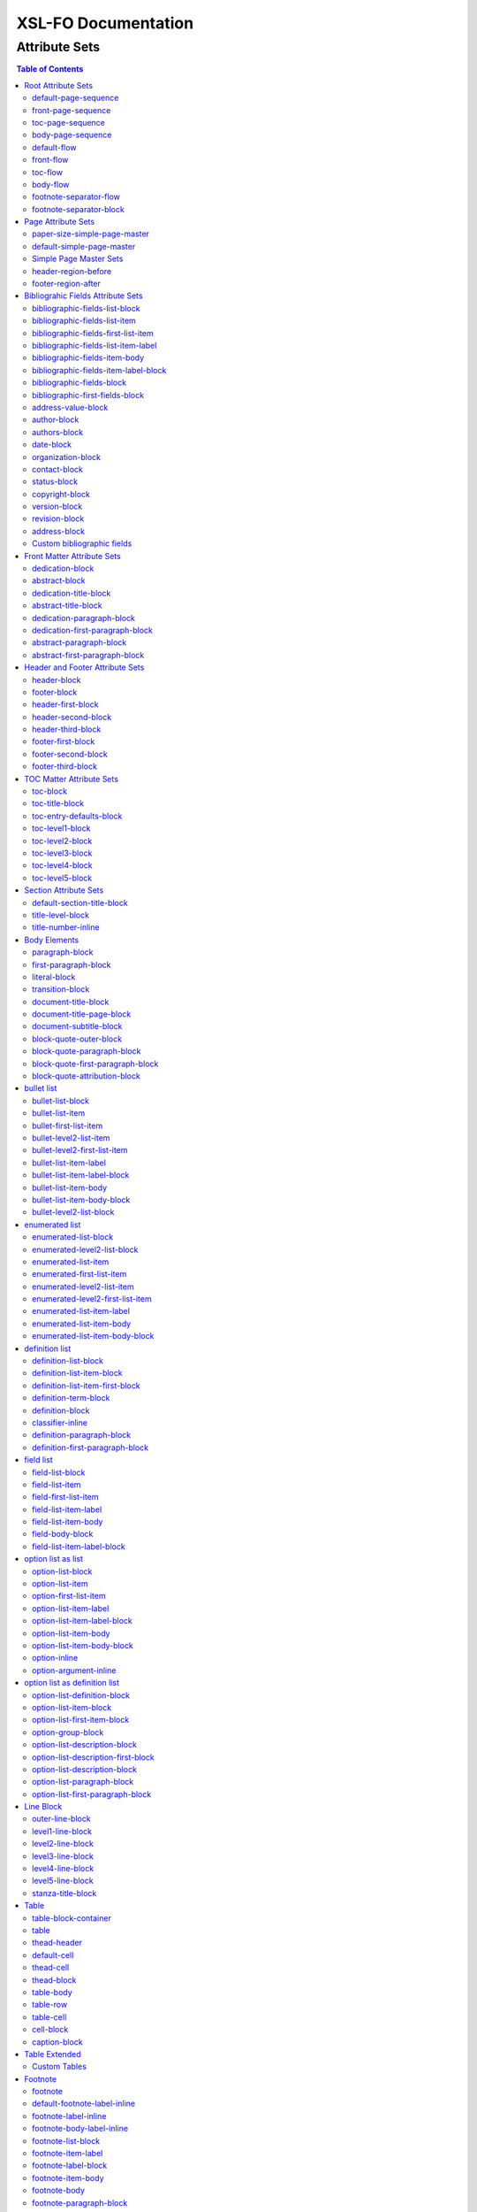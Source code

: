 ####################
XSL-FO Documentation
####################

^^^^^^^^^^^^^^
Attribute Sets
^^^^^^^^^^^^^^

.. contents:: Table of Contents

Root Attribute Sets
===================

Attribute sets root elements. Use these attribute sets to format
the defaults in a document, such as font, font-size, or
line-height.

default-page-sequence
---------------------

:fo: fo:page-sequence

:docutils: document

:defaults:

Formats the properties for the all of the document.

front-page-sequence
-------------------

:fo: fo:page-sequence

:docutils: document

:inherits: default-page-sequence

:defaults:

     force-page-count: no-force

Formats the properties for the complete run of pages, in this
case, the front matter.

toc-page-sequence
-----------------

:fo: fo:page-sequence

:docutils: document

:inherits: default-page-sequence

:defaults:

     format: i

     initial-page-number: 1

     force-page-count: no-force

Formats the properties for the complete run of pages, in this
case, the toc and any pages associated with it.

body-page-sequence
------------------

:fo: fo:page-sequence

:docutils: document

:inherits: default-page-sequence

:defaults:

     format: 1

     initial-page-number: 1

Formats the properties for the complete run of pages, in this
case, the body.

default-flow
------------

:fo: fo:flow

:docutils: document

:defaults:

Sets up the default attributes for the front-flow, toc-flow, and
body-flow

front-flow
----------

:fo: fo:flow

:docutils: document

:inherits: default-flow

:defaults:

Formats the properties of the body in the front sequence of
pages. Since the front sequence has no headers and footers, that
means everything.

toc-flow
--------

:fo: fo:flow

:docutils: document

:inherits: default-flow

:defaults:

Formats the properties of the body in the toc sequence of pages,
which means everything except headers and footers.

body-flow
---------

:fo: fo:flow

:docutils: document

:inherits: default-flow

:defaults:

Formats the properties of the body in the body sequence of pages,
which means everything except headers and footers.

footnote-separator-flow
-----------------------

:fo: fo:flow

:docutils: footnote

:defaults:

Formats the flow of the footnote.

footnote-separator-block
------------------------

:fo: fo:block

:docutils: footnote

:defaults:

Formats the block (with the leader) that separates the footnotes
from the rest of the page.

Page Attribute Sets
===================

Attribute sets for page. These attributes control the formatting
of the actual pages: the paper size and margins.

paper-size-simple-page-master
-----------------------------

:fo: None

:docutils: /

:defaults:

     page-width: 8.5in

     page-height: 11in

Sets up the defaults for the paper size, used in other attribute
sets.

default-simple-page-master
--------------------------

:fo: None

:docutils: /

:defaults:

     margin-left: 1.0in

     margin-right: 1.0in

     margin-top: 1.0in

     margin-bottom: 1.0in

Sets up the defaults for the margins of the fo:body-region for
all the pages.

Simple Page Master Sets
-----------------------

:fo: fo:simple-page-master

:docutils: /

:inherits: paper-size, default-page-setup

The following attribute sets are identical:

- simple-page-master

- first-simple-page-master

- body-simpe-page-master

- odd-simple-page-master

- even-simple-page-master

- toc-simple-page-master

- toc-first-simple-page-master

- toc-body-simple-page-master

- toc-odd-simple-page-master

- toc-even-simple-page-master

- front-simple-page-master

- front-first-simple-page-master

- front-body-simple-page-master

- front-odd-simple-page-master

- front-even-simple-page-master

These attriute sets format the margins of the
fo:simple-page-master. By default, they inherit the
``'paper-size-simple-page-master'`` and
``'default-simple-page-master'`` attriute-sets, meaning each page
will have identical size and margins, a satisfactory setup for
many documents. However, the sizes and margins can be modified by
page type, if desired.

header-region-before
--------------------

:fo: fo:region-before

:docutils: decoration/header

:defaults:

     extent: .75in

The extent attribute specifies the header and footer height.

footer-region-after
-------------------

:fo: fo:region-after

:docutils: decoration/footer

:defaults:

     extent: .75in

The extent attribute specifies the header and footer height.

Bibliograhic Fields Attribute Sets
==================================

Attribute sets for the bibliograhic fields. These attributes
control the formatting of bibliographic fields.

bibliographic-fields-list-block
-------------------------------

:fo: list-block

:docutils: docinfo

:defaults:

     start-indent: 0mm

     provisional-distance-between-starts: 30mm

     space-before: 12pt

     space-after: 12pt

Formats the bibliographic fields as a list. Since this element
contains all the other list elements, it can be used to set
values such as the font, background color, line-height, etc, for
the entire list, as well as the space after and before.

"The provisional-distance-between-starts property of the
list-block specifies the distance bewteen the start of the label
(the bullet, for example) and the actual start of the list
content" (Pawson, 100). In this case, that means the distance
between the label (such as "Version", and the labels' value (such
as "1.2").

bibliographic-fields-list-item
------------------------------

:fo: fo:list-item

:docutils:
         docinfo/author|docinfo/authors|docinfo/organization|etc.

:defaults:

     space-before: 12pt

For each item (author, authors, organization, contact, address,
version, date, copyright, custom field) in the bibliograhic
fields. Use the 'space-after' attribute to control the spacing
between each item.

bibliographic-fields-first-list-item
------------------------------------

:fo: fo:list-item

:docutils:
         docinfo/author|docinfo/authors|docinfo/organization|etc.

:inherits: bibliographic-fields-list-item

:defaults:

     space-before: 0pt

Same as above, but sets the space before to 0pt.

bibliographic-fields-list-item-label
------------------------------------

:fo: fo:list-item-label

:docutils:
         docinfo/author|docinfo/authors|docinfo/organization|etc.

:defaults:

     end-indent: label-end()

The default attribute end-indent = "label-end()" ensures that the
label aligns properly.

bibliographic-fields-item-body
------------------------------

:fo: fo:list-item-body

:docutils:
         docinfo/author|docinfo/authors|docinfo/organization|etc.

:defaults:

     start-indent: body-start()

The default of start-indent = "body-start()" ensures the correct
alignment of the labels.

bibliographic-fields-item-label-block
-------------------------------------

:fo: fo:block

:docutils:
         docinfo/author|docinfo/authors|docinfo/organization|etc.

:defaults:

     font-weight: bold

Formats the block that wraps the the name of the field (such as
Author, Version, etc).

bibliographic-fields-block
--------------------------

:fo: fo:block

:docutils:
         docinfo/author|docinfo/authors|docinfo/organization|etc.

:defaults:

Formats the blocks (docutilis paragraphs) of the value of the
field. Use the 'space-after' attribute to control the spacing
between a multi-paragraph description.

bibliographic-first-fields-block
--------------------------------

:fo: fo:block

:docutils:
         docinfo/author|docinfo/authors|docinfo/organization|etc.

:inherits: bibliographic-fields-block

:defaults:

Same as above, but for the first such paragraph.

address-value-block
-------------------

:fo: fo:block

:docutils: docinfo/address

:inherits: bibliographic-fields-block

:defaults:

     white-space: pre

Formats the blocks (docutilis paragraphs) of the address field,
which has to preserve the white space, according to the docutils
specs. Since this inherits from the bibliographic-fields-bloc, it
doesn't make sense to change attributes here directly.

author-block
------------

:fo: fo:block

:docutils: docinfo/author

:defaults:

     space-before: 12pt

Formats the author element, when bibliograhic info is not
formatted as a list.

authors-block
-------------

:fo: fo:block

:docutils: docinfo/authors

:defaults:

     space-before: 12pt

Formats the authors element, when bibliograhic info is not
formatted as a list.

date-block
----------

:fo: fo:block

:docutils: docinfo/date

:defaults:

     space-before: 12pt

Formats the date element, when bibliograhic info is not formatted
as a list.

organization-block
------------------

:fo: fo:block

:docutils: docinfo/organization

:defaults:

     space-before: 12pt

Formats the organization element, when bibliograhic info is not
formatted as a list.

contact-block
-------------

:fo: fo:block

:docutils: docinfo/contact

:defaults:

     space-before: 12pt

Formats the contact element, when bibliograhic info is not
formatted as a list.

status-block
------------

:fo: fo:block

:docutils: docinfo/status

:defaults:

     space-before: 12pt

Formats the status element, when bibliograhic info is not
formatted as a list.

copyright-block
---------------

:fo: fo:block

:docutils: docinfo/copyright

:defaults:

     space-before: 12pt

Formats the copyright element, when bibliograhic info is not
formatted as a list.

version-block
-------------

:fo: fo:block

:docutils: docinfo/version

:defaults:

     space-before: 12pt

Formats the version element, when bibliograhic info is not
formatted as a list.

revision-block
--------------

:fo: fo:block

:docutils: docinfo/revision

:defaults:

     space-before: 12pt

Formats the revision element, when bibliograhic info is not
formatted as a list.

address-block
-------------

:fo: fo:block

:docutils: docinfo/address

:defaults:

     white-space: pre

     space-before: 12pt

Formats the address element, when bibliograhic info is not
formatted as a list.

Custom bibliographic fields
---------------------------

:fo: fo:block

:docutils: docinfo/field

The following attribute sets are identical in nature:

* custom-bib-info1

* custom-bib-info2

* custom-bib-info3

* custom-bib-info4

* custom-bib-info5

* custom-bib-info6

* custom-bib-info7

* custom-bib-info8

* custom-bib-info9

* custom-bib-info10

These attribute-sets format the custom bibliographic fields.
``'custom-bib-info1'`` refers to the first occurrence of such a
field, ``'custom-bib-info2'`` to the second, and so fourth.

Front Matter Attribute Sets
===========================

Attribute sets for the dedication and abstract.

dedication-block
----------------

:fo: fo:block

:docutils: topic[@classes = "dedication"]

:defaults:

Formats the dedication text, including the title and subsequent
paragraphs, by wrapping them in a block.

abstract-block
--------------

:fo: fo:block

:docutils: topic[@classes = "abstract"]

:defaults:

Formats the abstract text, including the title and subsequent
paragraphs, by wrapping them in a block.

dedication-title-block
----------------------

:fo: fo:block

:docutils: topic[@classes = "dedication"]/title

:defaults:

     text-align: center

     font-weight: bold

     space-after: 12pt

Formats the title for the dedication.

abstract-title-block
--------------------

:fo: fo:block

:docutils: topic[@classes = "abstract"]/title

:defaults:

     text-align: center

     font-weight: bold

Formats the abstract title.

dedication-paragraph-block
--------------------------

:fo: fo:block

:docutils: topic[@classes = "dedication"]/paragraph

:defaults:

     font-style: italic

     space-after: 12pt

Formats the paragraphs of the dedication.

dedication-first-paragraph-block
--------------------------------

:fo: fo:block

:docutils: topic[@classes = "dedication"]/paragraph

:inherits: dedication-paragraph-block

:defaults:

     space-before: 0pt

Formats the first paragraph of the dedication.

abstract-paragraph-block
------------------------

:fo: fo:block

:docutils: topic[@classes = "abstract"]/paragraph

:defaults:

     space-before: 12pt

Formats the paragraphs of the abstract.

abstract-first-paragraph-block
------------------------------

:fo: fo:block

:docutils: topic[@classes = "abstract"]/paragraph

:inherits: abstract-paragraph-block

:defaults:

     space-before: 0pt

Formats the first paragraph of the abstract.

Header and Footer Attribute Sets
================================

Attribute sets for the headers and footers. Since headers and
footers often need very special formatting, the stylesheets allow
for the formatting of up to three paragraphs for each header and
footer. The first refers to the first that occurrs in the
document, the second to the second, and the third to the third.

header-block
------------

:fo: fo:block

:docutils: decoration/header

:defaults:

     font-size: 12pt

     text-align: center

Formats the properties for the header. Use to set the space
between the header and the body text, using ``'space-before =
x'`` and setting ``'space-before.conditionality'`` to
``'retain'``.

footer-block
------------

:fo: fo:block

:docutils: decoration/footer

:defaults:

     font-size: 12pt

     text-align: center

Formats the properties for the footer. Use to set the space
between the footer and the body text, using ``'space-before =
x'`` and setting ``'space-before.conditionality'`` to
``'retain'``.

header-first-block
------------------

:fo: fo:block

:docutils: decoration/header/paragraph[1]

:defaults:

     font-size: 12pt

     text-align: center

Formats the properties for the first paragrah in the header.

header-second-block
-------------------

:fo: fo:block

:docutils: decoration/header/paragraph[2]

:defaults:

     space-before: 5pt

     font-size: 12pt

     text-align: center

Formats the properties for the second paragrah in the header.

header-third-block
------------------

:fo: fo:block

:docutils: decoration/header/paragraph[3]

:defaults:

     space-before: 5pt

     font-size: 12pt

     text-align: center

Formats the properties for the third paragrah in the header.

footer-first-block
------------------

:fo: fo:block

:docutils: decoration/footer/paragraph[1]

:defaults:

     font-size: 12pt

     text-align: center

Formats the properties for the first paragrah in the footer.

footer-second-block
-------------------

:fo: fo:block

:docutils: decoration/footer/paragraph[2]

:defaults:

     space-before: 5pt

     font-size: 12pt

     text-align: center

Formats the properties for the second paragrah in the footer.

footer-third-block
------------------

:fo: fo:block

:docutils: decoration/footer/paragraph[3]

:defaults:

     space-before: 5pt

     font-size: 12pt

     text-align: center

Formats the properties for the third paragrah in the footer.

TOC Matter Attribute Sets
=========================

Attribute sets for the TOC.

toc-block
---------

:fo: fo:block

:docutils: topic[@classes = "contents"]

:defaults:

Formats the block that wraps the TOC.

toc-title-block
---------------

:fo: fo:block

:docutils: topic[@classes = "contents"]/title

:defaults:

     text-align: center

     font-weight: bold

     font-size: 14pt

Formats the block for the title for the TOC.

toc-entry-defaults-block
------------------------

:fo: None

:docutils: None

:defaults:

     space-after: 3pt

     text-align-last: justify

Sets up the defaults for the TOC entries.

toc-level1-block
----------------

:fo: fo:block

:docutils: topic[@classes =
         "contents"]/bullet_list/list_item/paragraph/

:inherits: toc-entry-defaults-block

:defaults:

Formats the block for the level 1 table of contents entry. If a
number exists, it is formatted according to the parameter
'number-section1'.

toc-level2-block
----------------

:fo: fo:block

:docutils: topic[@classes =
         "contents"]/bullet_list/list_item/bullet_list/list_item/paragraph/

:inherits: toc-entry-defaults-block

:defaults:

     start-indent: 10mm

Formats the block for the level 2 table of contents entry. If a
number exists, it is formatted according to the parameter
'number-section2'.

toc-level3-block
----------------

:fo: fo:block

:docutils: topic[@classes =
         "contents"]/bullet_list/list_item/bullet_list/list_item/paragraph/etc.

:inherits: toc-entry-defaults-block

:defaults:

     start-indent: 20mm

Formats the block for the level 3 table of contents entry. If a
number exists, it is formatted according to the parameter
'number-section3'.

toc-level4-block
----------------

:fo: fo:block

:docutils: topic[@classes =
         "contents"]/bullet_list/list_item/bullet_list/list_item/paragraph/etc.

:inherits: toc-entry-defaults-block

:defaults:

     start-indent: 30mm

Formats the block for the level 4 table of contents entry. If a
number exists, it is formatted according to the parameter
'number-section4'.

toc-level5-block
----------------

:fo:

:docutils: topic[@classes =
         "contents"]/bullet_list/list_item/bullet_list/list_item/paragraph/etc.

:inherits: toc-entry-defaults-block

:defaults:

     start-indent: 40mm

Formats the block for the level 5 table of contents entry. If a
number exists, it is formatted according to the parameter
'number-section5'.

Section Attribute Sets
======================

Attribute sets for the section titles.

default-section-title-block
---------------------------

:fo: None

:docutils: None

:defaults:

     space-before: 12pt

     space-after: 12pt

     keep-with-next: always

Sets up the defaults for the section titles. The title should
always have some text beneath it to avoid widows and orphans;
hence the keep-with-always property.

title-level-block
-----------------

:fo: fo:block

:docutils: section/title|section/section/title|etc.

:inherits: default-section-title-block

The following attribute sets are identical in nature:

- title-level1-block

- title-level2-block

- title-level3-block

- title-level4-block

- title-level5-block

- title-level6-block

- title-level7-block

- title-level8-block

- title-level9-block

These attribute-sets format the titles of all sections.

title-number-inline
-------------------

:fo: fo:inline

:docutils: section/title/generated[@classes="sectnum]"

:defaults:

     space-end: 12pt

Formats the title number generated by docutils.

Body Elements
=============

Attribute sets for body elements, including the document title
and subtitle; the default paragraph; the transition element; and
the literal block.

paragraph-block
---------------

:fo: fo:block

:docutils: document/paragrah|section/paragraph"

:defaults:

     space-after: 12pt

Formats the default paragraph.

first-paragraph-block
---------------------

:fo: fo:block

:docutils: document/paragrah|section/paragraph"

:inherits: paragraph-block

:defaults:

Formats the first default paragraph.

literal-block
-------------

:fo: fo:block

:docutils: document/literal_block|section/literal_block"

:defaults:

     font-family: monospace

     font-size: 8

     white-space: pre

     space-after: 12pt

     space-before: 12pt

Formats the literal text.

transition-block
----------------

:fo: fo:block

:docutils: document/transition|section/transition"

:defaults:

     space-before: 12pt

     space-after: 12pt

     text-align: center

Formats the transition block. The actutal text for this block is
set by the 'transition-text' parameter.

document-title-block
--------------------

:fo: fo:block

:docutils: document/title"

:defaults:

     space-after: 12pt

     font-size: 24pt

     text-align: center

     font-weight: bold

Formats the title for the document.

document-title-page-block
-------------------------

:fo: fo:block

:docutils: document/title|document/subtitle"

:defaults:

The block that wraps both the title and subtitle. This block only
gets written if the title and subtitle occur in the front
section, or TOC section.

document-subtitle-block
-----------------------

:fo: fo:block

:docutils: document/subtitle"

:defaults:

     space-before: 12pt

     space-after: 12pt

     font-size: 18pt

     text-align: center

     font-weight: bold

Formats the subtitle of the document.

block-quote-outer-block
-----------------------

:fo: fo:block

:docutils: block_quote

:defaults:

     start-indent: 20mm

     end-indent: 20mm

     space-after: 12pt

     space-before: 12pt

The attribute set that formats the block that wraps the other
blocks in a block quote. Use the attribute set to format space
after or space before, etc.

block-quote-paragraph-block
---------------------------

:fo: fo:block

:docutils: block_quote/paragraph

:defaults:

     space-before: 12pt

The attribute set that formats the paragraphs in the block quote.
A different set of attributes controls the first paragraph (see
below). Use this attribute set to set the space between
paragraphs with the 'space-before' attribute.

block-quote-first-paragraph-block
---------------------------------

:fo: fo:block

:docutils: block_quote/paragraph[1]

:inherits: block-quote-paragraph-block

:defaults:

     space-before: 0pt

The attribute set that formats the first paragraph in the block
quote. It inherits all the attributes from
'block-quote-first-paragraph-block' and then sets the
'space-before' to 0. It does not make sense to modify attributes
in this attribute set directly.

block-quote-attribution-block
-----------------------------

:fo: fo:block

:docutils: block_quote/paragraph[1]

:inherits: block-quote-paragraph-block

:defaults:

     text-align: right

This attribute set the attribution in a block quote.

bullet list
===========

Attribute sets for the bullet list.

bullet-list-block
-----------------

:fo: list-block

:docutils: bullet_list

:defaults:

     start-indent: 5mm

     provisional-distance-between-starts: 5mm

     space-before: 12pt

     space-after: 12pt

For the bullet list. Since this element contains all the other
list elements, it can be used to set values such as the font,
background color, line-height, etc, for the entire list, as well
as the space after and before.

"The provisional-distance-between-starts property of the
list-block specifies the distance bewteen the start of the label
(the bullet, for example) and the actual start of the list
content" (Pawson, 100)

bullet-list-item
----------------

:fo: fo:list-item

:docutils: bullet_list/list_item

:defaults:

     space-before: 12pt

For the item in the bullet list. The attributes can control the
spacing between each item. A different set of attributes controls
the spacing of the first item (see below).

bullet-first-list-item
----------------------

:fo: fo:list-item

:docutils: bullet_list/list_item[1]

:inherits: bullet-list-item

:defaults:

     space-before: 0pt

For the first item in the bullet list. This attribute set
inherits all the properties form 'bullet-list-item', and then
re-defines the space-before to 0pt. In order to get space between
the first item and the text before it, use the space-after
attribute in the bullet-list attribute set.

bullet-level2-list-item
-----------------------

:fo: fo:list-item

:docutils: bullet_list/bullet_list/list_item

:defaults:

     space-before: 12pt

Same as above, except for a nested bullet list.

bullet-level2-first-list-item
-----------------------------

:fo: fo:list-item

:docutils: bullet_list/list_item[1]

:inherits: bullet-level2-list-item

:defaults:

     space-before: 0pt

For the first item in a nested bullet list. This attribute set
inherits all the properties form 'bullet-list-item', and then
re-defines the space-before to 0pt. In order to get space between
the first item and the text before it, use the space-after
attribute in the bullet-list attribute set.

bullet-list-item-label
----------------------

:fo: fo:list-item-label

:docutils: bullet_list/list_item

:defaults:

     end-indent: label-end()

The default attribute end-indent = "label-end()" ensures that the
label aligns properly.

bullet-list-item-label-block
----------------------------

:fo: fo:block

:docutils: bullet_list/list_item

:defaults:

These attributes format the block that wraps the bullet. (FO
requires such a block, even for a small label like this.)

bullet-list-item-body
---------------------

:fo: fo:list-item-body

:docutils: bullet_list/list_item

:defaults:

     start-indent: body-start()

The default of start-indent = "body-start()" ensures the correct
alignment of the labels.

bullet-list-item-body-block
---------------------------

:fo: fo:block

:docutils: bullet_list/list_item/paragraph

:defaults:

     space-after: 12pt

Formats the blocks (docutilis paragraphs) of the body of each
item.

bullet-level2-list-block
------------------------

:fo: list-block

:docutils: bullet_list/bullet_list

:defaults:

     start-indent: 15mm

     provisional-distance-between-starts: 5mm

     space-before: 12pt

Same as for the bullet-list-block attribute. The default sets the
start-indent property to a greater value to indent this nested
list.

enumerated list
===============

Attribute sets for the enumerated list.

enumerated-list-block
---------------------

:fo: list-block

:docutils: enumerated_list

:defaults:

     start-indent: 5mm

     provisional-distance-between-starts: 10mm

     space-before: 12pt

     space-after: 12pt

For the enumerated list. Since this element contains all the
other list elements, it can be used to set values such as the
font, background color, line-height, etc, for the entire list, as
well as the space after and before.

"The provisional-distance-between-starts property of the
list-block specifies the distance bewteen the start of the label
(the bullet, for example) and the actual start of the list
content" (Pawson, 100)

enumerated-level2-list-block
----------------------------

:fo: list-block

:docutils: enumerated_list/enumerated_list

:defaults:

     start-indent: 15mm

     provisional-distance-between-starts: 10mm

     space-before: 12pt

     space-before: 12pt

Same as for the enumerated-list-block attribute. The default sets
the start-indent property to a greater value to indent this
nested list.

enumerated-list-item
--------------------

:fo: fo:list-item

:docutils: enumerated_list/list_item

:defaults:

     space-before: 12pt

For the item in the enumerated list. The attributes can control
the spacing between each item. A different set of attributes
controls the spacing of the first item (see below).

enumerated-first-list-item
--------------------------

:fo: fo:list-item

:docutils: enumerated_list/list_item[1]

:inherits: enumerated-list-item

:defaults:

     space-before: 0pt

For the first item in the enumerated list. This attribute set
inherits all the properties form 'enumerated-list-item', and then
re-defines the space-before to 0pt. In order to get space
between the first item and the text before it, use the
space-after attribute in the enumerated-list attribute set.

enumerated-level2-list-item
---------------------------

:fo: fo:list-item

:docutils: enumerated_list/list_item/enumerated_list/list-item

:defaults:

     space-before: 12pt

Same as above, but formats item of nested list.

enumerated-level2-first-list-item
---------------------------------

:fo: fo:list-item

:docutils: enumerated_list/item/enumerated_list/list_item[1]

:inherits: enumerated-level2-list-item

:defaults:

     space-before: 0pt

For the first item in the nested enumerated list.

enumerated-list-item-label
--------------------------

:fo: fo:list-item-label

:docutils: enumerated_list/list_item

:defaults:

     end-indent: label-end()

The default attribute end-indent = "label-end()" ensures that the
label aligns properly.

enumerated-list-item-body
-------------------------

:fo: fo:list-item-body

:docutils: enumerated_list/list_item

:defaults:

     start-indent: body-start()

The default of start-indent = "body-start()" ensures the correct
alignment of the labels.

enumerated-list-item-body-block
-------------------------------

:fo: fo:block

:docutils: enumerated_list/list_item/paragraph

:defaults:

     space-after: 12pt

Formats the blocks (docutilis paragraphs) of the body of each
item.

definition list
===============

Attribute sets for the definition list.

definition-list-block
---------------------

:fo: block

:docutils: definition_list

:defaults:

     space-after: 12pt

     space-before: 12pt

For the definition list. Since this element contains all the
other blocks in the list, it can be used to set values such as
the font, background color, line-height, etc, for the entire
list, as well as the space after and before.

definition-list-item-block
--------------------------

:fo: fo:block

:docutils: definition_list/definition_list_item

:defaults:

     space-before: 12pt

For the items in the definition list. The attributes can control
the spacing between each item. A different set of attributes
controls the spacing of the first item (see below).

definition-list-item-first-block
--------------------------------

:fo: fo:block

:docutils: definition_list/definition_list_item

:inherits: definition-list-item-block

:defaults:

     space-before: 0pt

For the first item in the definition list. This attribute set
inherits all the properties form 'definition-list-item', and then
re-defines the space-before to 0pt. In order to get space
between the first item and the text before it, use the
space-after attribute in the option-list attribute set.

It does not makes sense to change this set direclty.

definition-term-block
---------------------

:fo: fo:block

:docutils: definition_list/definition_list_item/term

:defaults:

     font-weight: bold

Formats the bock of the the term. Can be used to control spacing
between term and definition, but don't use with space before, or
you won't be able to control spacing before list

definition-block
----------------

:fo: fo:block

:docutils: definition_list/definition_list_item/definition

:defaults:

Formats the bock of the of the defintion, that wraps the
paragraph blocks.

classifier-inline
-----------------

:fo: fo:inline

:docutils: definition_list/definition_list_item/classifier

:defaults:

     font-style: italic

For the inine properties of the classifier item.

definition-paragraph-block
--------------------------

:fo: fo:block

:docutils:
         definition_list/definition_list_item/definition/paragraph

:defaults:

     space-before: 12pt

     start-indent: 30pt

Formats the blocks (paragraphs in the defintion. Can be lsed to
control the space between paragraphs by setting the space-bfore
attribute. Don't use the space-after attribute, or you won't be
able to contorl the spacing between items

definition-first-paragraph-block
--------------------------------

:fo: fo:block

:docutils:
         definition_list/definition_list_item/definition/paragraph[1]

:inherits: definition-first-paragraph-block

:defaults:

     space-before: 0pt

For the first paragraph in the definition list. This attribute
set inherits all the properties frorm
'definition-first-paragraph-block', and then re-defines the
space-before to 0pt.

It does not makes sense to change this set direclty.

field list
==========

Attribute sets for the field list.

field-list-block
----------------

:fo: list-block

:docutils: field_list

:defaults:

     start-indent: 0mm

     provisional-distance-between-starts: 30mm

     space-before: 12pt

     space-after: 12pt

Formats the field list. Since this element contains all the other
list elements, it can be used to set values such as the font,
background color, line-height, etc, for the entire list, as well
as the space after and before.

"The provisional-distance-between-starts property of the
list-block specifies the distance bewteen the start of the label
(the bullet, for example) and the actual start of the list
content" (Pawson, 100).

field-list-item
---------------

:fo: fo:list-item

:docutils: field_list/field

:defaults:

     space-before: 12pt

For the items, or 'fields' in the field list. The attributes can
control the spacing between each item. A different set of
attributes controls the spacing of the first item (see below).

field-first-list-item
---------------------

:fo: fo:list-item

:docutils: field_list/field[1]

:inherits: field-list-item

:defaults:

     space-before: 0pt

For the first item in the field list. This attribute set inherits
all the properties form 'field-list-item', and then re-defines
the space-before to 0pt. In order to get space between the first
item and the text before it, use the space-after attribute in the
field-list-block attribute set.

It does not make sense to change this attriubte set directly.

field-list-item-label
---------------------

:fo: fo:list-item-label

:docutils: field_list/field/field_name

:defaults:

     end-indent: label-end()

The default attribute end-indent = "label-end()" ensures that the
label aligns properly.

field-list-item-body
--------------------

:fo: fo:list-item-body

:docutils: field_list/field/field_body

:defaults:

     start-indent: body-start()

The default of start-indent = "body-start()" ensures the correct
alignment of the labels.

field-body-block
----------------

:fo: fo:block

:docutils: field_list/field/field_body/paragraph

:defaults:

     space-after: 12pt

Formats the blocks (docutilis paragraphs) of the field.

field-list-item-label-block
---------------------------

:fo: fo:block

:docutils: field_list/field/field_name

:defaults:

     font-weight: bold

Formats the block that wraps the field name.

option list as list
===================

Since an option list can be rendered as either a traditonal list,
or a definition list, there are two sets of attribute sets.
These attribute sets are used for the options list when it is
rendered as a list.

option-list-block
-----------------

:fo: list-block

:docutils: option_list

:defaults:

     start-indent: 0mm

     provisional-distance-between-starts: 50mm

     space-before: 12pt

     space-after: 12pt

For the option list. Since this element contains all the other
list elements, it can be used to set values such as the font,
background color, line-height, etc, for the entire list, as well
as the space after and before.

"The provisional-distance-between-starts property of the
list-block specifies the distance bewteen the start of the label
(the bullet, for example) and the actual start of the list
content" (Pawson, 100)

option-list-item
----------------

:fo: fo:list-item

:docutils: option_list/option_list_item

:defaults:

     space-before: 12pt

For the items in the option list. The attributes can control the
spacing between each item. A different set of attributes controls
the spacing of the first item (see below).

option-first-list-item
----------------------

:fo: fo:list-item

:docutils: option_list/option_list_item[1]

:inherits: option-list-item

:defaults:

     space-before: 0pt

For the first item in the option list. This attribute set
inherits all the properties form 'option-list-item', and then
re-defines the space-before to 0pt. In order to get space between
the first item and the text before it, use the space-after
attribute in the option-list attribute set.

It does not make sense to change this attriubte set directly.

option-list-item-label
----------------------

:fo: fo:list-item-label

:docutils: option_list/option_list_item/option_group

:defaults:

     end-indent: label-end()

The default attribute end-indent = "label-end()" ensures that the
label aligns properly.

option-list-item-label-block
----------------------------

:fo: fo:block

:docutils:
         option_list/option_list_item/option_group/option_string|option_argument

:defaults:

These attributes format the block that wraps the option_string
and option_argument.

option-list-item-body
---------------------

:fo: fo:list-item-body

:docutils: option_list/option_list_item/description

:defaults:

     start-indent: body-start()

The default of start-indent = "body-start()" ensures the correct
alignment of the labels.

option-list-item-body-block
---------------------------

:fo: fo:block

:docutils: option_list/option_list_item/description/paragraph

:defaults:

Formats the blocks (docutilis paragraphs) that describe the
options. If there was more than one paragraph, you could use
attributes such as space after.

option-inline
-------------

:fo: fo:inline

:docutils:
         option_list/option_list_item/option_group/option/option_string

:defaults:

     font-family: monospace

Used to format any inline properties of the option_string.

option-argument-inline
----------------------

:fo: fo:inline

:docutils:
         option_list/option_list_item/option_group/option/option_argument

:defaults:

     font-family: monospace

     font-style: italic

Used to format any inline properties of the option_string.

option list as definition list
==============================

These attribute sets are used for the options list when it is
rendered as a definition list. (See the docutils reference guide
for an example of a definition list, or see the defintion list in
the test files.)

option-list-definition-block
----------------------------

:fo: fo:block

:docutils: option_list

:defaults:

     space-before: 12pt

     space-after: 12pt

Formats the block that wraps the other blocks. Use to control
space after and before, or to set any block items on the entire
list.

This block wraps around another block, which in turn wraps around
a third block.

option-list-item-block
----------------------

:fo: fo:block

:docutils: option_list/option_list_item

:defaults:

     space-before: 8pt

Formats the block that wraps the options and descriptions, which
are also blocks.

option-list-first-item-block
----------------------------

:fo: fo:block

:docutils: option_list/option_list_item

:defaults:

     space-before: 0pt

Same as for option-list-item-block, but sets the space-before to
0pt

Does not make sense to change the attributes here directly.

option-group-block
------------------

:fo: fo:block

:docutils: option_list_item/option_list_item/option_group

:defaults:

     keep-with-next: always

Formats the block that contains the inline elements of the
options and arguments. For a defintion list, this block serves as
the term, and sits on top, and to the left of the description.

option-list-description-block
-----------------------------

:fo: fo:block

:docutils: option_list/option_list_item/description

:defaults:

     start-indent: 16pt

     space-before: 8pt

Formats the blocks wrappring the paragraphs describing the
options or arguments. This groups of blocks sits below the blocks
formatting the options and arguments, and in a defintion list
are usually indented right.

option-list-description-first-block
-----------------------------------

:fo: fo:block

:docutils: option_list/option_list_item/description[1]

:inherits: option-list-description-block

:defaults:

     space-before: 0pt

Same as above, except formats the first such element.

option-list-description-block
-----------------------------

:fo: fo:block

:docutils: option_list/option_list_item/description

:defaults:

     space-before: 0pt

Formats the blocks wrappring the paragraphs describing the
options or arguments. This groups of blocks sits below the blocks
formatting the options and arguments, and in a defintion list
are usually indented right.

option-list-paragraph-block
---------------------------

:fo: fo:block

:docutils: option_list/option_list_item/description/paragraph

:defaults:

     space-before: 0pt

Formats the paragraphs in the description for an options list
formatted as a definition list.

option-list-first-paragraph-block
---------------------------------

:fo: fo:block

:docutils: option_list/option_list_item/description/paragraph

:inherits: option-list-paragraph-block

:defaults:

     space-before: 0pt

Formats the first paragraph in the description for an options
list formatted as a definition list.

Line Block
==========

Attribute sets for the line block.

outer-line-block
----------------

:fo: fo:block

:docutils: line_block

:defaults:

     space-before: 12pt

     space-after: 12pt

The outer block containing the blocks of lines. Use the outer
block to set space before or after the verse.

level1-line-block
-----------------

:fo: fo:block

:docutils: line_block/line

:defaults:

     start-indent: 10mm

Attribute sets for the first level of lines.

level2-line-block
-----------------

:fo: fo:block

:docutils: line_block/line_block/line

:defaults:

     start-indent: 20mm

Attribute sets for the second level of lines.

level3-line-block
-----------------

:fo: fo:block

:docutils: line_block/line_block/line_block/line

:defaults:

     start-indent: 30mm

Attribute sets for the third level of lines.

level4-line-block
-----------------

:fo: fo:block

:docutils: line_block/line_block/line_block/line_block/line

:defaults:

     start-indent: 40mm

Attribute sets for the fourth level of lines.

level5-line-block
-----------------

:fo: fo:block

:docutils:
         line_block/line_block/line_block/line_block/line_block/line

:defaults:

     start-indent: 50mm

Attribute sets for the fifth level of lines.

stanza-title-block
------------------

:fo: fo:block

:docutils: line_block/title_reference

:defaults:

     text-align: center

     space-before: 12

     font-weight: bold

Formats the title of a stanza.

Table
=====

Attribute sets for the Table.

table-block-container
---------------------

:fo: fo:block-container

:docutils: table

:defaults:

     space-before: 12pt

     space-after: 12pt

Formats the block container that wraps bothe the table and a the
table title (captin) if one exists. Use to control space before
and after the table.

table
-----

:fo: fo:table

:docutils: table

:defaults:

     table-layout: fixed

     inline-progression-dimension: 100%

Formats the table.

thead-header
------------

:fo: fo:table-header

:docutils: tgroup/thead

:defaults:

Formats the header of the table.

default-cell
------------

:fo: fo:cell

:docutils: None

:defaults:

     border: solid black 1px

     padding: 1em

     border-collapse: collapse

Sets the defaults for all cells.

thead-cell
----------

:fo: fo:cell

:docutils: thead/row/entry

:inherits: default-cell

:defaults:

Formats the cells in the table header.

thead-block
-----------

:fo: fo:block

:docutils: thead/row/entry/paragraph

:defaults:

Attributes for the paragraphs in the header cell.

table-body
----------

:fo: fo:table-body

:docutils: tbody

:defaults:

Attributes for the table body.

table-row
---------

:fo: fo:table-row

:docutils: tbody/row

:defaults:

     keep-together.within-page: always

Attributes for the table row.

table-cell
----------

:fo: fo:table-cell

:docutils: tbody/row/entry

:inherits: default-cell

:defaults:

Attributes for the table cell.

cell-block
----------

:fo: fo:block

:docutils: tbody/row/entry/paragraph

:defaults:

Attributes for the paragraphs in the cell.

caption-block
-------------

:fo: fo:block

:docutils: table/title

:defaults:

     text-align: center

     space-before: 6pt

     space-after: 6pt

Attributes for the table title, or caption. The parameter
'table-title-placement', controls whether this block is placed
before or after the table. If it is placed on top of the table,
it has a 'keep-with-next="always"' value that cannot be changed.
If this block is placed on the bottom it has a
'keep-with-previous="always"' value that cannot be changed.

Table Extended
==============

Attribute sets for the Extended Tables.

Custom Tables
-------------

:fo: fo:block

:docutils: See below

The table_extend.xsl contains templates to match 30 custom
tables, and and attribute sets for each of these tables. Each
attribute set has has the same function as its corresponding
attribute set in the regular table, as documented above.

* table1-block-container => table-block-contanter

* table1 => table

* thead1-header => table-header

* thead1-cell => thead-cell

* thead1 => thead-block

* table1-body => table-body

* table1-header-row => table-header-row

* table1-row => table-row

* table1-cell => table-cell

* cell1-block => cell-block

* table2-block-container => table-block-contanter

* table2 => table

* ...

* table2-row => table-row

* table2-cell => table-cell

* cell2-block => cell-block

* ...

* table30-block-container => table-block-contanter

* table30 => table

* thead30-header => table-header

* thead30-cell => thead-cell

* thead30 => thead-block

* table30-body => table-body

* table30-header-row => table-header-row

* table30-row => table-row

* table30-cell => table-cell

* cell30-block => cell-block

Footnote
========

Attribute sets for footnotes, endnotes, and the endnotes title.

footnote
--------

:fo: fo:footnote

:docutils: footnote

:defaults:

     font-weight: normal

     font-style: normal

Formats the footnote. By default, it sets properties to neutral,
so that it does not inherit any unwanted properties, such as from
a definition term.

default-footnote-label-inline
-----------------------------

:fo: fo:inline

:docutils: None

:defaults:

     baseline-shift: super

     font-size: 8pt

Sets of the defaults for the label (1, \*, etc), of each label.

footnote-label-inline
---------------------

:fo: fo:inline

:docutils: footnote/paragraph[1]

:inherits: default-footnote-label-inline

:defaults:

Formats the label for *traditional* footnotes and endnotes at the
bottomm of the page or with the endnotes. This attribute set
does not affect the label for footnotes and endnotes formatted as
a list.

footnote-body-label-inline
--------------------------

:fo: fo:inline

:docutils: footnote/paragraph[1]

:inherits: default-footnote-label-inline

:defaults:

Formats the label for *traditional* footnotes and endnotes in the
body of the text. This attribute set does not affect the label
for footnotes and endnotes formatted as a list.

footnote-list-block
-------------------

:fo: fo:list-block

:docutils: footnote

:defaults:

     provisional-label-separation: 0pt

     provisional-distance-between-starts: 18pt

Formats the list that contains the footnote. The
'provisional-distance-between-starts' controls how far away the
footnote label is from the text.

footnote-item-label
-------------------

:fo: fo:list-item-label

:docutils: footnote

:defaults:

     end-indent: label-end()

Formats the item-label when the footnote or endnote is formatted
as a list.

footnote-label-block
--------------------

:fo: fo:block

:docutils: footnote_reference

:defaults:

Formats the block in item-label when the footnote or endnote is
formatted as a list. By default, the label has no superscript (as
opposed to when formatting a "traditional" footnote.

footnote-item-body
------------------

:fo: fo:list-item-body

:docutils: footnote

:defaults:

     start-indent: body-start()

Formats the item-body when the footnote or endnote is formatted
as a list.

footnote-body
-------------

:fo: fo:footnote-body

:docutils: footnote

:defaults:

Formats the body of the footnote. Space-after and space-before
seem to have no affect, at least with fop.

footnote-paragraph-block
------------------------

:fo: fo:block

:docutils: footnote/paragraph

:defaults:

     space-before: 5pt

Formats the paragraphs in the body of a footnote or endnote. Use
the 'space-before' to set the space between each paragraphs, for
footnotes or endnotes with multiple paragraphs. In addition, for
traditional footnotes, use the 'text-indent="18pt" to create a
traditional footnote. (The deault does not do this, in order to
accommodate the footnote-as-a-list.)

footnote-first-paragraph-block
------------------------------

:fo: fo:block

:docutils: footnote/paragraph[1]

:inherits: footnote-paragraph-block

:defaults:

     space-before: 0pt

Formats the first paragraphs in the body of a footnote or
endnote. It inherits all the attributes from the
'footnote-paragraphs-block' and sets the space-before to 0. It
does not make sense to change attributes on this block directly.

endnotes-block
--------------

:fo: fo:block

:docutils: footnote

:defaults:

     break-before: page

The block that wraps all the other blocks of the endnotes. Use to
create a page break before, or to create space before and after
the endnotes.

endnote-block
-------------

:fo: fo:block

:docutils: footnote

:defaults:

     space-before: 5pt

The block that wraps each individual endnote ('footnote' in
docutils). Use to control the spacing between each endnote.

endnote-first-block
-------------------

:fo: fo:block

:docutils: footnote

:inherits: endnote-block

:defaults:

     space-before: 0pt

The block that wraps each the first endnote ('footnote' in
docutils). It does not make sense to change attributes on this
set directly.

endnotes-title-block
--------------------

:fo: fo:block

:docutils: rubric[@classes='endnotes']

:defaults:

     space-after: 18pt

     font-weight: bold

     font-size: 18pt

     text-align: center

Formats the title for the endnotes, when one is present.

Admonitions
===========

Attribute sets for Admonitions. By default, the admontioins have
a border around them. Each admonition gets its title from the
parameter of that name. For example, the danger admonitions title
gets its title from the 'danger-title' parameter, the caution
from the `caution-title` paramter, and so fourth.

Although each admonition and each admonition title has its own
attribute-set, by default they all inherit these values from two
default attribute sets. (See below.) Each of these areas can thus
be customized. In contrast, all the paragrahs in each admonition
are identical.

default-admonition-outer-block
------------------------------

:fo: block

:docutils: None

:defaults:

     border-style: solid

     border-width: 1px

     padding: 6pt

     keep-together.within-page: always

Sets up the defaults for the outer blocks of all the admonitions.
The attributes of this block control the borders and prohibit
the admonition from breaking across a page.

default-admonition-title-block
------------------------------

:fo: block

:docutils: None

:defaults:

     space-after: 10pt

     font-size: larger

     color: red

Sets up the defaults for the title blocks of all the admonitions.
The attributes of this block control the color (red) and font
size. For certain blocs, the color is set to black (see below).

admonitions outer block
-----------------------

:fo: fo:block

:docutils: attention | caution | danger | error | hint |
         important | note | tip | warning |
         admonitons[@classes='custorm']

:inherits: default-admonition-outer-block

The following attribute sets are identical in nature:

* attention-block

* caution-block

* danger-block

* error-block

* hint-block

* important-block

* note-block

* tip-block

* warning-block

* admonition-custom-block

These attribute-sets format the outer block of all the
admonitions. By default it puts an border around the text. Use
this attribute set to set the space before or after, the
background color, etc.

admonitions title block
-----------------------

:fo: fo:block

:docutils: attention | caution | danger | error | hint |
         important | note | tip | warning |
         admonitons[@classes='custorm']

:inherits: default-admonition-title-block

The following attribute sets are identical in nature:

* attention-title-block

* caution-title-block

* danger-title-block

* error-title-block

* hint-title-block

* important-title-block

* note-title-block

* tip-title-block

* warning-title-block

* admonition-custom-title-block

These attribute-sets format the title block of all the
admonitions. It sets the color to red.

The attribute-sets ``error-title-block``, ``hint-title-block``,
``important-title-block``, ``note-title-block``,
``tip-title-block``, and ``admonition-custom-title-block`` resets
the color back to black.

admonition-paragraph-block
--------------------------

:fo: fo:block

:docutils: attention/paragraph|caution/paragraph|etc.

:defaults:

     space-before: 12pt

Formats the paragraphs in the admonitions. A different
attribute-set formats the first paragraph (see below).

admonition-first-paragraph-block
--------------------------------

:fo: fo:block

:docutils: attention/paragraph[1]|caution/paragraph[1]|etc.

:defaults:

Formats the first paragraphs in the admonitions. It inherits its
attributes from the ``admonition-paragraph-block`` and resets the
``space-before`` property to ``0pt``. It does not make sense to
modify the attributes in this set directly.

Image and Figure
================

Attribute sets for Images and Figures. The image property of
``alt`` and ``target`` are ignored by the stylesheets, since they
have no use in PDF. In addtion, if the ``align`` is set to
``top`` or ``bottom``, both properties that have no meaning for
PDF, the stylesheets will report an error, and if ``strict`` is
set to ``true``, quit.

Likwise, the figure ``figwidth`` property will be ignored, since
there is not way to implement this property directy in FO.

In order to control the scaling, alignment, and width of images
and figures, it is better to use the attribute sets than to try
to set these properties in RST. The regions of 'image', 'figure',
'caption', and 'legend' are all wrapped in blocks. Use the
attribute sets for these blocks to control the properties.

figure-block
------------

:fo: fo:block

:docutils: figure

:defaults:

Formats the block that wraps the figure. Use this attribute set
to set properties on the image, caption, and legend, as well as
to set the space before and after the figure.

image-block
-----------

:fo: fo:block

:docutils: image

:defaults:

Formats the block that wraps the image, both for an image by
itself, and for an image included in a figure. Use this attribute
set to control the space before and after the image, as well as
to align the image itself.

figure-caption-block
--------------------

:fo: fo:block

:docutils: figure/caption

:defaults:

     space-before: 12pt

     space-after: 12pt

     font-weight: bold

     font-size: smaller

     text-align: center

Formats the block that wraps the caption.

figure-legend-block
-------------------

:fo: fo:block

:docutils: figure/legend

:defaults:

     space-before: 12pt

     space-after: 12pt

Formats the block that wraps the legend. The paragrahs in the
legend have their own blocks.

legend-paragraph-block
----------------------

:fo: fo:block

:docutils: figure/legend/paragaph

:defaults:

     space-before: 12pt

Formats the block that wraps the paragraphs in the legend.

legend-first-paragraph-block
----------------------------

:fo: fo:block

:docutils: figure/legend/paragaph[1]

:inherits: legend-paragraph-block

:defaults:

     space-before: 0pt

Formats the first block that wraps the paragraphs in the legend.

Body Elements Directives
========================

Attribute sets for Body Elements Directives.

topic-block
-----------

:fo: fo:block

:docutils: topic

:defaults:

     space-after: 12pt

     space-before: 12pt

Formats the outermost block of the topic element, which contains
blocks.

topic-title-block
-----------------

:fo: fo:block

:docutils: topic/title

:defaults:

     font-weight: bold

     space-after: 12pt

Formats the title of the topic.

topic-paragraph-block
---------------------

:fo: fo:block

:docutils: topic/paragraph

:defaults:

     space-before: 12pt

     space-after: 0pt

Formats the paragraphs of the topic. A different set of
attributes formats the first paragraph.

topic-first-paragraph-block
---------------------------

:fo: fo:block

:docutils: topic/paragraph[1]

:inherits: topic-paragraph-block

:defaults:

Formats the first paragraphs of the topic.

sidebar-block
-------------

:fo: fo:block

:docutils: sidebar

:defaults:

     space-after: 12pt

     space-before: 12pt

     background-color: #FFFFF0

     padding: 6pt

     start-indent: 10mm

     end-indent: 40mm

Formats the outermost block of the sidebar element, which
contains blocks. Note that fop does not handle floats, so this
element is formatted just like a topic block.

sidebar-title-block
-------------------

:fo: fo:block

:docutils: sidebar/title

:defaults:

     font-weight: bold

     space-after: 12pt

Formats the title of the topic.

sidebar-subtitle-block
----------------------

:fo: fo:block

:docutils: sidebar/subtitle

:defaults:

     font-weight: bold

     space-after: 12pt

Formats the subtitle of the topic.

sidebar-paragraph-block
-----------------------

:fo: fo:block

:docutils: sidebar/paragraph

:defaults:

     space-before: 12pt

Formats the paragraphs of the sidebar. A different set of
attributes formats the first paragraph.

sidebar-first-paragraph-block
-----------------------------

:fo: fo:block

:docutils: sidebar/paragraph[1]

:inherits: sidebar-paragraph-block

:defaults:

     space-after: 0pt

Formats the first paragraphs of the sidebar.

rubric-block
------------

:fo: fo:block

:docutils: rubric

:defaults:

     text-align: center

     font-size: larger

     color: red

Formats the rubric.

epigraph-outer-block
--------------------

:fo: fo:block

:docutils: epigraph

:defaults:

     start-indent: 20mm

     end-indent: 20mm

     space-after: 12pt

     space-before: 12pt

     text-align: right

     font-style: italic

Formats the outermost block of the epigraph element, which
contains blocks.

epigraph-paragraph-block
------------------------

:fo: fo:block

:docutils: epigraph/paragraph

:defaults:

     start-indent: inherit

     end-indent: inherit

     space-before: 12pt

Formats the paragraphs of the epigraph. A different set of
attributes formats the first paragraph.

epigraph-first-paragraph-block
------------------------------

:fo: fo:block

:docutils: epigraph/paragraph[1]

:inherits: epigraph-paragraph-block

:defaults:

     space-before: 0pt

Formats the first paragraphs of the epigraph.

epigraph-attribution-block
--------------------------

:fo: fo:block

:docutils: epigraph/attribution

:defaults:

     text-align: right

Formats the attribution of the epigraph. The parameter
``text-before-epigraph-attribution`` determines the text to put
before the attribtion. The default is '—' (an em-dash). To put no
text before, set this parameter to an empty string.

highlights-outer-block
----------------------

:fo: fo:block

:docutils: highlights

:defaults:

     start-indent: 20mm

     end-indent: 20mm

     space-after: 12pt

     space-before: 12pt

Formats the outermost block of the epigraph element, which
contains blocks.

highlights-paragraph-block
--------------------------

:fo: fo:block

:docutils: highlights/paragraph

:defaults:

     start-indent: inherit

     end-indent: inherit

     space-before: 12pt

Formats the paragraphs of the highlights. A different set of
attributes formats the first paragraph.

highlights-first-paragraph-block
--------------------------------

:fo: fo:block

:docutils: highlights/paragraph[1]

:inherits: highlights-paragraph-block

:defaults:

     space-before: 0pt

Formats the first paragraphs of the highlights.

pull-quote-outer-block
----------------------

:fo: fo:block

:docutils: pull-quote

:defaults:

     start-indent: 20mm

     end-indent: 20mm

     space-after: 12pt

     space-before: 12pt

Formats the outermost block of the pull-quote element, which
contains blocks.

pull-quote-paragraph-block
--------------------------

:fo: fo:block

:docutils: pull-quote/paragraph

:defaults:

     start-indent: inherit

     end-indent: inherit

     space-before: 12pt

Formats the paragraphs of the pull-quote. A different set of
attributes formats the first paragraph.

pull-quote-first-paragraph-block
--------------------------------

:fo: fo:block

:docutils: pull-quote/paragraph[1]

:inherits: pull-quote-paragraph-block

:defaults:

     space-before: 0pt

Formats the first paragraphs of the pull-quote.

pull-quote-attribution-block
----------------------------

:fo: fo:block

:docutils: pull-quote/attribution

:defaults:

     text-align: right

Formats the attribution of the pull-quote. The parameter
``text-before-pull-quote-attribution`` determines the text to put
before the attribtion. The default is '—' (an em-dash). To put
no text before, set this parameter to an empty string.

container-outer-block
---------------------

:fo: fo:block

:docutils: container

:defaults:

     space-after: 12pt

     space-before: 12pt

Formats the outermost block of the container element, which
contains blocks.

container-paragraph-block
-------------------------

:fo: fo:block

:docutils: container/paragraph

:defaults:

     space-before: 12pt

Formats the paragraphs of the container. A different set of
attributes formats the first paragraph.

container-first-paragraph-block
-------------------------------

:fo: fo:block

:docutils: container/paragraph[1]

:inherits: container-paragraph-block

:defaults:

     space-before: 0pt

Formats the first paragraphs of the container.

Inline
======

Attribute sets for all the inline elements. The parameter
'footnote-style' controls the style of the footnote. The
paramater 'footnote-placement' determines whether the footnotes
that are numbered will be placed as footnotes or endnotes.

The parameter 'space-between-foototes' controls the space between
footnotes. (Becuase of a flaw(?) in FOP, an attribute set could
not be used.) This parameter has no effect on the space between
endnotes.

emphasis-inline
---------------

:fo: fo:inline

:docutils: emphasis

:defaults:

     font-style: italic

Formats the emphasis element.

strong-inline
-------------

:fo: fo:inline

:docutils: strong

:defaults:

     font-weight: bold

Formats the strong element.

basic-link-inline
-----------------

:fo: fo:inline

:docutils: basic_link

:defaults:

     text-decoration: underline

     color: blue

Formats the basic_link element.

literal-inline
--------------

:fo: fo:inline

:docutils: literal

:defaults:

     font-family: monospace

     font-size: 8

     white-space: pre

Formats the literal element.

title-reference-inline
----------------------

:fo: fo:inline

:docutils: title-reference

:defaults:

     font-style: italic

Formats the title_reference element.

